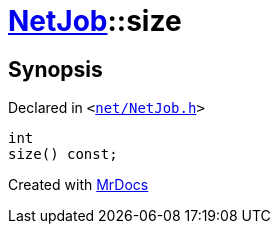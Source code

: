 [#NetJob-size]
= xref:NetJob.adoc[NetJob]::size
:relfileprefix: ../
:mrdocs:


== Synopsis

Declared in `&lt;https://github.com/PrismLauncher/PrismLauncher/blob/develop/launcher/net/NetJob.h#L58[net&sol;NetJob&period;h]&gt;`

[source,cpp,subs="verbatim,replacements,macros,-callouts"]
----
int
size() const;
----



[.small]#Created with https://www.mrdocs.com[MrDocs]#
